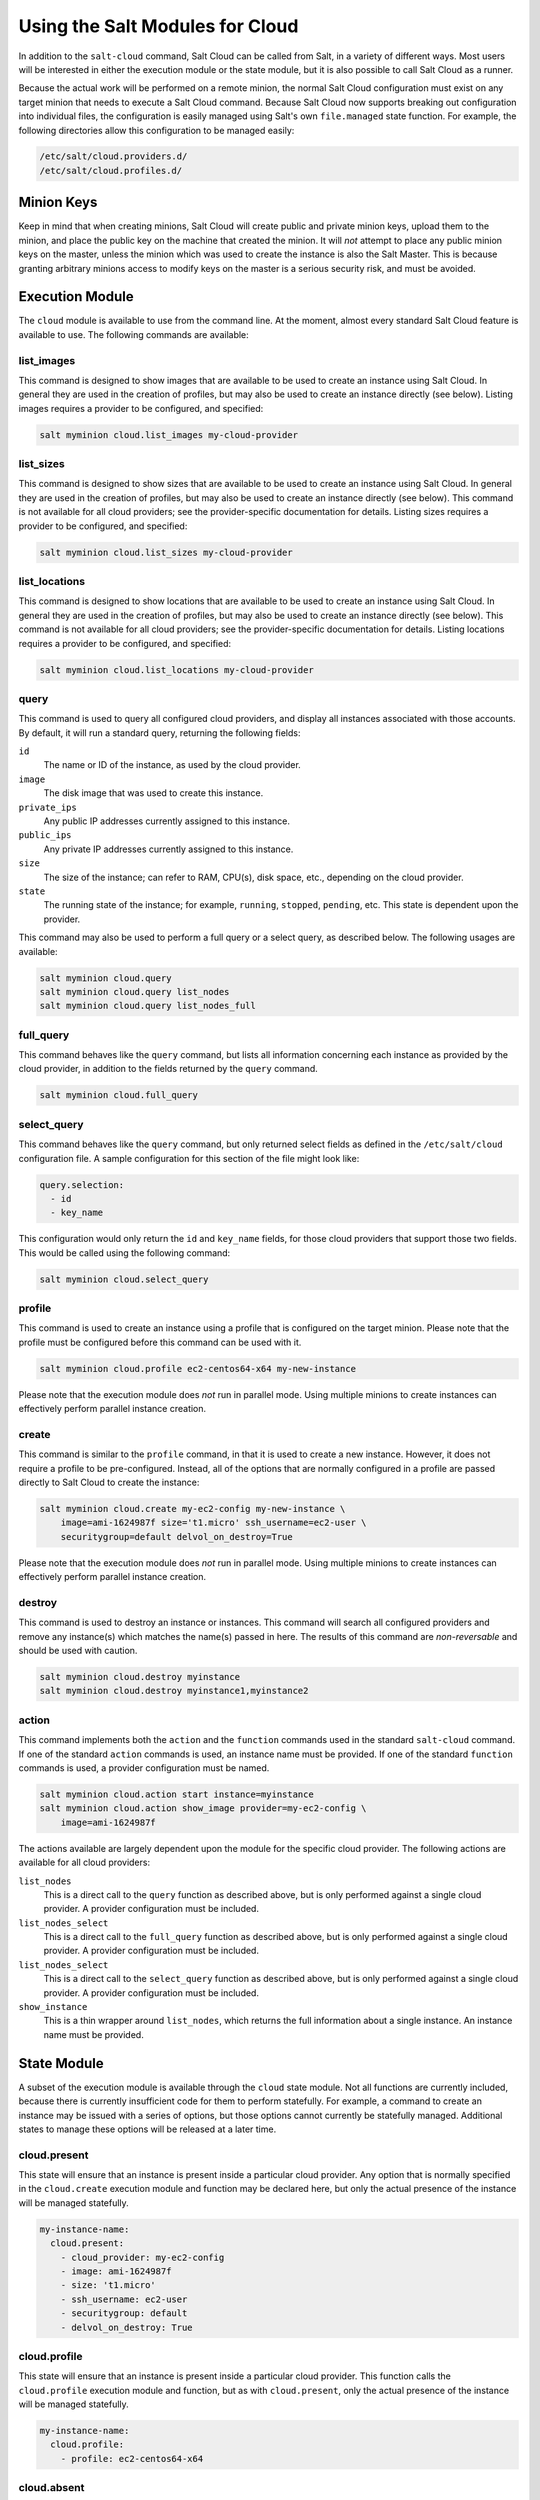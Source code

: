 ================================
Using the Salt Modules for Cloud
================================

In addition to the ``salt-cloud`` command, Salt Cloud can be called from Salt,
in a variety of different ways. Most users will be interested in either the
execution module or the state module, but it is also possible to call Salt Cloud
as a runner.

Because the actual work will be performed on a remote minion, the normal Salt
Cloud configuration must exist on any target minion that needs to execute a Salt
Cloud command.  Because Salt Cloud now supports breaking out configuration into
individual files, the configuration is easily managed using Salt's own
``file.managed`` state function. For example, the following directories allow
this configuration to be managed easily:

.. code-block:: yaml

    /etc/salt/cloud.providers.d/
    /etc/salt/cloud.profiles.d/


Minion Keys
-----------
Keep in mind that when creating minions, Salt Cloud will create public and
private minion keys, upload them to the minion, and place the public key on the
machine that created the minion. It will *not* attempt to place any public
minion keys on the master, unless the minion which was used to create the
instance is also the Salt Master. This is because granting arbitrary minions
access to modify keys on the master is a serious security risk, and must be
avoided.


Execution Module
----------------
The ``cloud`` module is available to use from the command line. At the moment,
almost every standard Salt Cloud feature is available to use. The following
commands are available:

list_images
~~~~~~~~~~~
This command is designed to show images that are available to be used to create
an instance using Salt Cloud. In general they are used in the creation of
profiles, but may also be used to create an instance directly (see below).
Listing images requires a provider to be configured, and specified:

.. code-block:: bash

    salt myminion cloud.list_images my-cloud-provider

list_sizes
~~~~~~~~~~
This command is designed to show sizes that are available to be used to create
an instance using Salt Cloud. In general they are used in the creation of
profiles, but may also be used to create an instance directly (see below). This
command is not available for all cloud providers; see the provider-specific
documentation for details. Listing sizes requires a provider to be configured,
and specified:

.. code-block:: bash

    salt myminion cloud.list_sizes my-cloud-provider

list_locations
~~~~~~~~~~~~~~
This command is designed to show locations that are available to be used to
create an instance using Salt Cloud. In general they are used in the creation of
profiles, but may also be used to create an instance directly (see below). This
command is not available for all cloud providers; see the provider-specific
documentation for details. Listing locations requires a provider to be
configured, and specified:

.. code-block:: bash

    salt myminion cloud.list_locations my-cloud-provider

query
~~~~~
This command is used to query all configured cloud providers, and display all
instances associated with those accounts. By default, it will run a standard
query, returning the following fields:

``id``
    The name or ID of the instance, as used by the cloud provider.

``image``
    The disk image that was used to create this instance.

``private_ips``
    Any public IP addresses currently assigned to this instance.

``public_ips``
    Any private IP addresses currently assigned to this instance.

``size``
    The size of the instance; can refer to RAM, CPU(s), disk space, etc.,
    depending on the cloud provider.

``state``
    The running state of the instance; for example, ``running``, ``stopped``,
    ``pending``, etc. This state is dependent upon the provider.

This command may also be used to perform a full query or a select query, as
described below. The following usages are available:

.. code-block:: bash

    salt myminion cloud.query
    salt myminion cloud.query list_nodes
    salt myminion cloud.query list_nodes_full

full_query
~~~~~~~~~~
This command behaves like the ``query`` command, but lists all information
concerning each instance as provided by the cloud provider, in addition to the
fields returned by the ``query`` command.

.. code-block:: bash

    salt myminion cloud.full_query

select_query
~~~~~~~~~~~~
This command behaves like the ``query`` command, but only returned select
fields as defined in the ``/etc/salt/cloud`` configuration file. A sample
configuration for this section of the file might look like:

.. code-block:: yaml

    query.selection:
      - id
      - key_name

This configuration would only return the ``id`` and ``key_name`` fields, for
those cloud providers that support those two fields. This would be called using
the following command:

.. code-block:: bash

    salt myminion cloud.select_query

profile
~~~~~~~
This command is used to create an instance using a profile that is configured
on the target minion. Please note that the profile must be configured before
this command can be used with it.

.. code-block:: bash

    salt myminion cloud.profile ec2-centos64-x64 my-new-instance

Please note that the execution module does *not* run in parallel mode. Using
multiple minions to create instances can effectively perform parallel instance
creation.

create
~~~~~~
This command is similar to the ``profile`` command, in that it is used to create
a new instance. However, it does not require a profile to be pre-configured.
Instead, all of the options that are normally configured in a profile are passed
directly to Salt Cloud to create the instance:

.. code-block:: bash

    salt myminion cloud.create my-ec2-config my-new-instance \
        image=ami-1624987f size='t1.micro' ssh_username=ec2-user \
        securitygroup=default delvol_on_destroy=True

Please note that the execution module does *not* run in parallel mode. Using
multiple minions to create instances can effectively perform parallel instance
creation.

destroy
~~~~~~~
This command is used to destroy an instance or instances. This command will
search all configured providers and remove any instance(s) which matches the
name(s) passed in here. The results of this command are *non-reversable* and
should be used with caution.

.. code-block:: bash

    salt myminion cloud.destroy myinstance
    salt myminion cloud.destroy myinstance1,myinstance2

action
~~~~~~
This command implements both the ``action`` and the ``function`` commands
used in the standard ``salt-cloud`` command. If one of the standard ``action``
commands is used, an instance name must be provided. If one of the standard
``function`` commands is used, a provider configuration must be named.

.. code-block:: bash

    salt myminion cloud.action start instance=myinstance
    salt myminion cloud.action show_image provider=my-ec2-config \
        image=ami-1624987f

The actions available are largely dependent upon the module for the specific
cloud provider. The following actions are available for all cloud providers:

``list_nodes``
    This is a direct call to the ``query`` function as described above, but is
    only performed against a single cloud provider. A provider configuration
    must be included.

``list_nodes_select``
    This is a direct call to the ``full_query`` function as described above, but
    is only performed against a single cloud provider. A provider configuration
    must be included.

``list_nodes_select``
    This is a direct call to the ``select_query`` function as described above,
    but is only performed against a single cloud provider.  A provider
    configuration must be included.

``show_instance``
    This is a thin wrapper around ``list_nodes``, which returns the full
    information about a single instance. An instance name must be provided.


State Module
------------
A subset of the execution module is available through the ``cloud`` state
module. Not all functions are currently included, because there is currently
insufficient code for them to perform statefully. For example, a command to
create an instance may be issued with a series of options, but those options
cannot currently be statefully managed. Additional states to manage these
options will be released at a later time.

cloud.present
~~~~~~~~~~~~~
This state will ensure that an instance is present inside a particular cloud
provider. Any option that is normally specified in the ``cloud.create``
execution module and function may be declared here, but only the actual
presence of the instance will be managed statefully.

.. code-block:: yaml

    my-instance-name:
      cloud.present:
        - cloud_provider: my-ec2-config
        - image: ami-1624987f
        - size: 't1.micro'
        - ssh_username: ec2-user
        - securitygroup: default
        - delvol_on_destroy: True

cloud.profile
~~~~~~~~~~~~~
This state will ensure that an instance is present inside a particular cloud
provider. This function calls the ``cloud.profile`` execution module and
function, but as with ``cloud.present``, only the actual presence of the
instance will be managed statefully.

.. code-block:: yaml

    my-instance-name:
      cloud.profile:
        - profile: ec2-centos64-x64

cloud.absent
~~~~~~~~~~~~
This state will ensure that an instance (identified by name) does not exist in
any of the cloud providers configured on the target minion. Please note that
this state is *non-reversable* and may be considered especially destructive when
issued as a cloud state.

.. code-block:: yaml

    my-instance-name:
      cloud.absent


Runner Module
-------------
The ``cloud`` runner module is executed on the master, and performs actions
using the configuration and Salt modules on the master itself. This means that
any public minion keys will also be properly accepted by the master.

Using the functions in the runner module is no different than using those in
the execution module, outside of the behavior described in the above paragraph.
The following functions are available inside the runner:

- list_images
- list_sizes
- list_locations
- query
- full_query
- select_query
- profile
- destroy
- action

Outside of the standard usage of ``salt-run`` itself, commands are executed as
usual:

.. code-block:: bash

    salt-run cloud.profile ec2-centos64-x86_64 my-instance-name


CloudClient
-----------
The execution, state, and runner modules ultimately all use the CloudClient
library that ships with Salt. To use the CloudClient library locally (either on
the master or a minion), create a client object and issue a command against it:

.. code-block:: python

    import salt.cloud
    import pprint

    client = salt.cloud.CloudClient("/etc/salt/cloud")
    nodes = client.query()
    pprint.pprint(nodes)

Reactor
-------
Examples of using the reactor with Salt Cloud are available in the
:formula_url:`ec2-autoscale-reactor <ec2-autoscale-reactor>` and
:formula_url:`salt-cloud-reactor <salt-cloud-reactor>` formulas.
